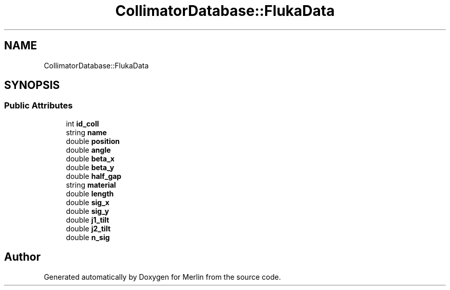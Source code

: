 .TH "CollimatorDatabase::FlukaData" 3 "Fri Aug 4 2017" "Version 5.02" "Merlin" \" -*- nroff -*-
.ad l
.nh
.SH NAME
CollimatorDatabase::FlukaData
.SH SYNOPSIS
.br
.PP
.SS "Public Attributes"

.in +1c
.ti -1c
.RI "int \fBid_coll\fP"
.br
.ti -1c
.RI "string \fBname\fP"
.br
.ti -1c
.RI "double \fBposition\fP"
.br
.ti -1c
.RI "double \fBangle\fP"
.br
.ti -1c
.RI "double \fBbeta_x\fP"
.br
.ti -1c
.RI "double \fBbeta_y\fP"
.br
.ti -1c
.RI "double \fBhalf_gap\fP"
.br
.ti -1c
.RI "string \fBmaterial\fP"
.br
.ti -1c
.RI "double \fBlength\fP"
.br
.ti -1c
.RI "double \fBsig_x\fP"
.br
.ti -1c
.RI "double \fBsig_y\fP"
.br
.ti -1c
.RI "double \fBj1_tilt\fP"
.br
.ti -1c
.RI "double \fBj2_tilt\fP"
.br
.ti -1c
.RI "double \fBn_sig\fP"
.br
.in -1c

.SH "Author"
.PP 
Generated automatically by Doxygen for Merlin from the source code\&.
